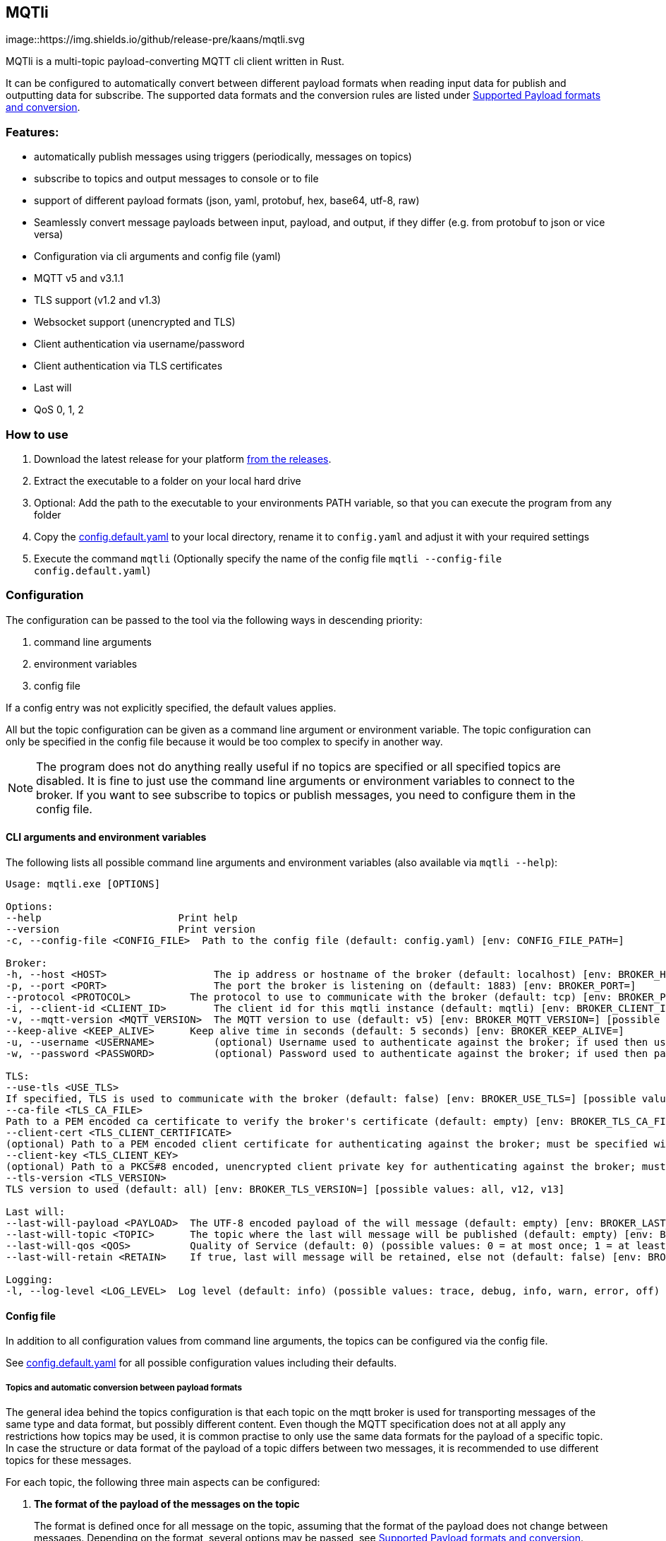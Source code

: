 == MQTli

[#img-release,link=https://github.com/kaans/mqtli/releases]
image::https://img.shields.io/github/release-pre/kaans/mqtli.svg

MQTli is a multi-topic payload-converting MQTT cli client written in Rust.

It can be configured to automatically convert between different payload formats when reading input data for publish and outputting data for subscribe.
The supported data formats and the conversion rules are listed under <<_supported_payload_formats>>.

=== Features:

* automatically publish messages using triggers (periodically, messages on topics)
* subscribe to topics and output messages to console or to file
* support of different payload formats (json, yaml, protobuf, hex, base64, utf-8, raw)
* Seamlessly convert message payloads between input, payload, and output, if they differ (e.g. from protobuf to json or vice versa)
* Configuration via cli arguments and config file (yaml)
* MQTT v5 and v3.1.1
* TLS support (v1.2 and v1.3)
* Websocket support (unencrypted and TLS)
* Client authentication via username/password
* Client authentication via TLS certificates
* Last will
* QoS 0, 1, 2

=== How to use

[arabic]
. Download the latest release for your platform
https://github.com/kaans/mqtli/releases/latest[from the releases].
. Extract the executable to a folder on your local hard drive
. Optional: Add the path to the executable to your environments PATH variable, so that you can execute the program from any folder
. Copy the
https://github.com/kaans/mqtli/blob/main/config.default.yaml[config.default.yaml]
to your local directory, rename it to `+config.yaml+` and adjust it with your required settings
. Execute the command `+mqtli+` (Optionally specify the name of the config file `+mqtli --config-file config.default.yaml+`)

=== Configuration

The configuration can be passed to the tool via the following ways in descending priority:

[arabic]
. command line arguments
. environment variables
. config file

If a config entry was not explicitly specified, the default values applies.

All but the topic configuration can be given as a command line argument or environment variable.
The topic configuration can only be specified in the config file because it would be too complex to specify in another way.

NOTE: The program does not do anything really useful if no topics are specified or all specified topics are disabled.
It is fine to just use the command line arguments or environment variables to connect to the broker.
If you want to see subscribe to topics or publish messages, you need to configure them in the config file.

==== CLI arguments and environment variables

The following lists all possible command line arguments and environment variables (also available via `+mqtli --help+`):

....
Usage: mqtli.exe [OPTIONS]

Options:
--help                       Print help
--version                    Print version
-c, --config-file <CONFIG_FILE>  Path to the config file (default: config.yaml) [env: CONFIG_FILE_PATH=]

Broker:
-h, --host <HOST>                  The ip address or hostname of the broker (default: localhost) [env: BROKER_HOST=]
-p, --port <PORT>                  The port the broker is listening on (default: 1883) [env: BROKER_PORT=]
--protocol <PROTOCOL>          The protocol to use to communicate with the broker (default: tcp) [env: BROKER_PROTOCOL=] [possible values: tcp, websocket]
-i, --client-id <CLIENT_ID>        The client id for this mqtli instance (default: mqtli) [env: BROKER_CLIENT_ID=]
-v, --mqtt-version <MQTT_VERSION>  The MQTT version to use (default: v5) [env: BROKER_MQTT_VERSION=] [possible values: v311, v5]
--keep-alive <KEEP_ALIVE>      Keep alive time in seconds (default: 5 seconds) [env: BROKER_KEEP_ALIVE=]
-u, --username <USERNAME>          (optional) Username used to authenticate against the broker; if used then username must be given too (default: empty) [env: BROKER_USERNAME=]
-w, --password <PASSWORD>          (optional) Password used to authenticate against the broker; if used then password must be given too (default: empty) [env: BROKER_PASSWORD=]

TLS:
--use-tls <USE_TLS>
If specified, TLS is used to communicate with the broker (default: false) [env: BROKER_USE_TLS=] [possible values: true, false]
--ca-file <TLS_CA_FILE>
Path to a PEM encoded ca certificate to verify the broker's certificate (default: empty) [env: BROKER_TLS_CA_FILE=]
--client-cert <TLS_CLIENT_CERTIFICATE>
(optional) Path to a PEM encoded client certificate for authenticating against the broker; must be specified with client-key (default: empty) [env: BROKER_TLS_CLIENT_CERTIFICATE_FILE=]
--client-key <TLS_CLIENT_KEY>
(optional) Path to a PKCS#8 encoded, unencrypted client private key for authenticating against the broker; must be specified with client-cert (default: empty) [env: BROKER_TLS_CLIENT_KEY_FILE=]
--tls-version <TLS_VERSION>
TLS version to used (default: all) [env: BROKER_TLS_VERSION=] [possible values: all, v12, v13]

Last will:
--last-will-payload <PAYLOAD>  The UTF-8 encoded payload of the will message (default: empty) [env: BROKER_LAST_WILL_PAYLOAD=]
--last-will-topic <TOPIC>      The topic where the last will message will be published (default: empty) [env: BROKER_LAST_WILL_TOPIC=]
--last-will-qos <QOS>          Quality of Service (default: 0) (possible values: 0 = at most once; 1 = at least once; 2 = exactly once) [env: BROKER_LAST_WILL_QOS=]
--last-will-retain <RETAIN>    If true, last will message will be retained, else not (default: false) [env: BROKER_LAST_WILL_RETAIN=] [possible values: true, false]

Logging:
-l, --log-level <LOG_LEVEL>  Log level (default: info) (possible values: trace, debug, info, warn, error, off) [env: LOG_LEVEL=]
....

==== Config file

In addition to all configuration values from command line arguments, the topics can be configured via the config file.

See
https://github.com/kaans/mqtli/blob/main/config.default.yaml[config.default.yaml]
for all possible configuration values including their defaults.

===== Topics and automatic conversion between payload formats

The general idea behind the topics configuration is that each topic on the mqtt broker is used for transporting messages of the same type and data format, but possibly different content.
Even though the MQTT specification does not at all apply any restrictions how topics may be used, it is common practise to only use the same data formats for the payload of a specific topic.
In case the structure or data format of the payload of a topic differs between two messages, it is recommended to use different topics for these messages.

For each topic, the following three main aspects can be configured:

[arabic]
. *The format of the payload of the messages on the topic*
+
The format is defined once for all message on the topic, assuming that the format of the payload does not change between messages.
Depending on the format, several options may be passed, see
<<_supported_payload_formats>>.
+
For example, all messages on the topic may be formatted as `+hex+`
string or `+JSON+` value.

. *The display of received messages on subscribed topics*
+
If enabled, a subscription for the topic is registered on connect.
Each subscription may have several independent outputs.
Each output has a format type and a target.
* _Format type_ (default: Text): This may be one of the types defined in
<<_supported_payload_formats>>.
It defines which format the received message will be displayed in.
If the format type of the topic is different, an automatic conversion is attempted.
If it fails, an error is displayed.
See the referenced chapter to see which conversions are currently possible.
** _Target_ (default: Console): The target defines where the message is being printed out.
Currently, the following targets are supported:
*** _Console_: Prints the message to the stdin console.
*** _File_: Prints the message to a file.
Apart from the path to the output file, string for prepending or appending or the behavior for overwriting can be specified.
. *The format of messages published on the topics*
+
When messages are published to a topic, for example via a periodic trigger, the message may be specified in another format than the payload of the topic.
If the payload format of the published message is not the same format as the payload format of the topic, the payload will automatically be converted to the payload format of the topic.
If a conversion is not possible, it will fail and an error will be printed.
See <<_supported_payload_formats>> for possible conversions.
+
For example, it might be easier to specify a binary payload as hex or base64 encoded string than as raw bytes.
This way, the payload could be written directly into the `+config.yaml+` file instead of an external file (YAML files only accept UTF-8 content; a binary payload may contain invalid bytes).

One of the most important advantages of this separate definition of format types is that it is then possible to automatically convert between formats.
For example: * The payload format of the topic is protobuf * The published messages are written as hex string for storing it directly in the config.yaml * The received messages on subscribed topics are displayed as json and written to a file as raw (bytes)

Even though protobuf is not human-readable by itself (as it is encoded using bytes), this setup allows to read messages on the topic as human-readable json while storing received messages as original bytes in a file (for later use or whatsoever).
The message to publish does not need to be stored as bytes but can be encoded to a hex string which will automatically be decoded to protobuf before being published.

==== Example config: Protobuf as topic format, no TLS

This example assumes that all messages on topic `mqtli/test` are protobuf messages as defined in the file `messages.proto`
with the name `Proto.Message`.

A properly formatted message is published on the topic every second. As the protobuf message itself is represented as
binary, the input has been converted to hex format so it can be entered in the configuration. You could also use any other
format, e.g. JSON, which would be more readable. Also, you can enter the data in a file and load it from there. This
would allow you to enter binary data directly in the file without having to convert it before.

All messages are printed to the console formatted as YAML (the conversion from Protobuf is done automatically according to
the definitions in `messages.proto`). Additionally, all messages are encoded to base64 and written to a file `log.txt`.

[source,yaml]
----
broker:
  client_id: "my_client_id"
  username: "yourusernamehere"
  password: "yourpasswordhere"

  use_tls: false

  last_will:
    topic: "mqtli/lwt"
    payload: "Good bye"

topics:
  - topic: mqtli/test
    subscription:
      enabled: true
      outputs:
        - format: # target is console; protobuf message will be shown as yaml
            type: yaml
        - format:
            type: base64
          target:
            type: file
            path: "log.txt"
            overwrite: false
            prepend: "MESSAGE: " # prepends the string "MESSAGE: " to the beginning of the base64 encoded message
            append: "\n" # appends a new line to the end of the message
    payload:
      type: protobuf
      definition: "messages.proto" # path to file containing message definition
      message: "Proto.Message" # package_name.message_name
    publish:
      enabled: true
      input:
        type: hex
        content: AB23F6E983 # this must be a valid protobuf message according to the payload format (encoded as hex)
      trigger:
        - type: periodic # default trigger: periodic with no count (indefinitely) and interval 1 second
----

[#_supported_payload_formats]
== Supported Payload formats and conversion

The following table lists all possible payloads and their conversion options.

.Possible conversions between payload formats
[cols="8*",options="header"]
|==========================================================================
| from -> to | Raw | Text | Hex | Base64 | JSON | YAML | Protobuf
| Raw        | yes | yes  | yes | yes    | yes  | yes  | yes
| Text       | yes | yes  | yes | yes    | yes  | yes  | no
| Hex        | yes | yes  | yes | yes    | yes  | yes  | yes
| Base64     | yes | yes  | yes | yes    | yes  | yes  | yes
| JSON       | yes | yes  | yes | yes    | yes  | yes  | yes
| YAML       | yes | yes  | yes | yes    | yes  | yes  | yes
| Protobuf   | yes | yes  | yes | yes    | yes  | yes  | yes
|==========================================================================

Many formats can be converted to each other, given that the data contains the required information for this conversion.
(For example, a conversion from text to protobuf is not possible because text is not a structured format).

Errors may occur during conversion, mainly due to invalid data. In case a conversion failed (e.g. because the payload
of a topic was declared as base64 but the payload of a message on that topic contained invalid base64 encoded data), an error message is shown and the processing of the message is stopped.

=== Raw (binary)

This payload format represents data as binary.

All formats can be converted to the raw format.

=== Text (UTF-8)

This payload type represents data encoded as a UTF-8 encoded text.

All formats can be converted to the text format. In case the data contains invalid UTF-8 characters, a placeholder character
will be shown if the text is printed. The conversion will not fail due to invalid UTF-8 characters and the invalid characters
will be contained in the result. This allows to preserve all data when converting the text into any other format.

=== Hex

This payload format represents data encoded as hex. Characters are represented as lower-case when printed, but may be any case when read.

=== Base64

This payload format represents data encoded as base64.

The used alphabet contains the following characters: `A–Z`, `a–z`, `0–9`, `+`, `/`´. Padding is enabled and the character `=` is used for it.

=== JSON

This payload format represents data encoded as JSON.

If JSON data is converted from text, the text is assumed to be properly JSON formatted.
If JSON data is converted from a binary format (raw, hex, base64), the decoded data is assumed to be properly JSON formatted UTF-8 text.

=== YAML

This payload format represents data encoded as YAML.

If YAML data is converted from text, the text is assumed to be properly YAML formatted.
If YAML data is converted from a binary format (raw, hex, base64), the decoded data is assumed to be properly YAML formatted UTF-8 text.

=== Protobuf

This payload format represents data encoded as protobuf.

All formats, except text (because it does not contain any structural information), can be converted to protobuf.
When converting from binary (or encoded formats like hex and base64), the data is assumed to be a correct protobuf
message that corresponds to the given protobuf schema.

When converting a protobuf message to text, the protobuf internal text representation is used.

=== Future plans

* Single-topic clients for each subscribe and publish
** publish one message (or the same message repeatedly) to a single topic
** subscribe for one topic
** this mode is only configurable via cli args
* Support MQTT5 attributes
** user properties
** content-type (to automatically detect the format of a topic)
** other attributes
* Support other topics as output
* Support other topics as triggers for publishing
